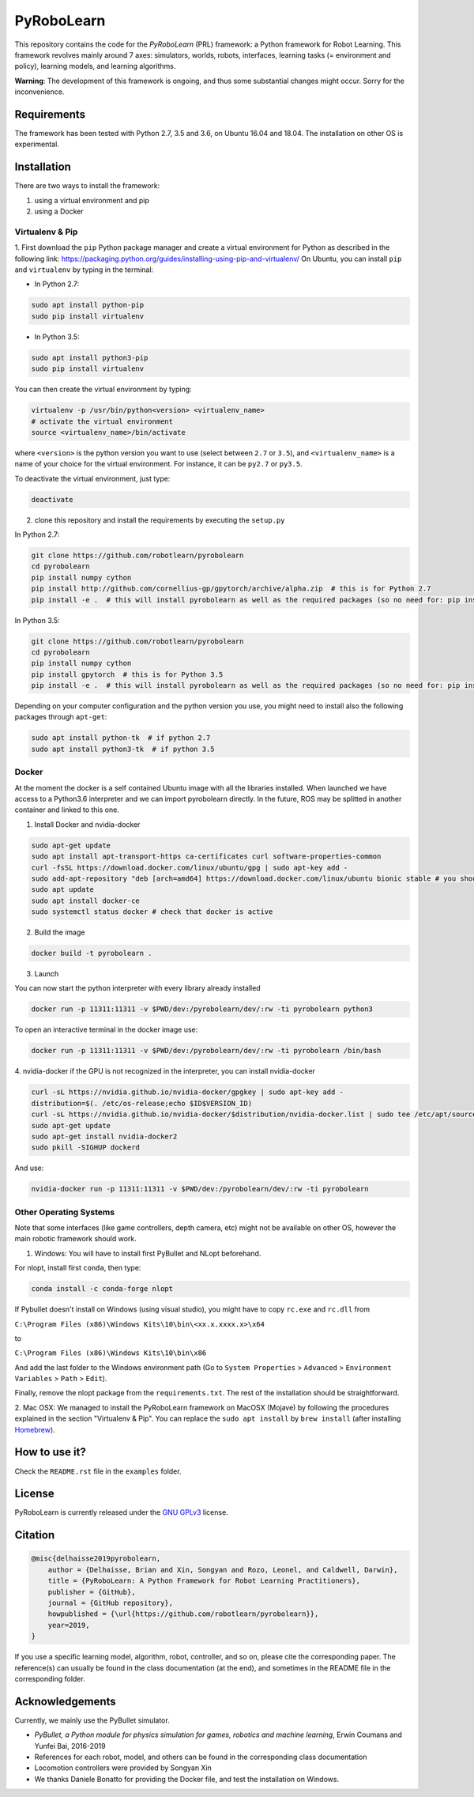 PyRoboLearn
===========

This repository contains the code for the *PyRoboLearn* (PRL) framework: a Python framework for Robot Learning.
This framework revolves mainly around 7 axes: simulators, worlds, robots, interfaces, learning tasks (= environment and policy), learning models, and learning algorithms. 

**Warning**: The development of this framework is ongoing, and thus some substantial changes might occur. Sorry for the inconvenience.


Requirements
------------

The framework has been tested with Python 2.7, 3.5 and 3.6, on Ubuntu 16.04 and 18.04. The installation on other OS is
experimental.


Installation
------------

There are two ways to install the framework:

1. using a virtual environment and pip
2. using a Docker


Virtualenv & Pip
~~~~~~~~~~~~~~~~

1. First download the ``pip`` Python package manager and create a virtual environment for Python as described in the following link: https://packaging.python.org/guides/installing-using-pip-and-virtualenv/
On Ubuntu, you can install ``pip`` and ``virtualenv`` by typing in the terminal: 

- In Python 2.7:

.. code-block:: bash

	sudo apt install python-pip
	sudo pip install virtualenv

- In Python 3.5:

.. code-block:: bash

	sudo apt install python3-pip
	sudo pip install virtualenv

You can then create the virtual environment by typing:

.. code-block:: bash

	virtualenv -p /usr/bin/python<version> <virtualenv_name>
	# activate the virtual environment
	source <virtualenv_name>/bin/activate

where ``<version>`` is the python version you want to use (select between ``2.7`` or ``3.5``), and ``<virtualenv_name>`` is a name of your choice for the virtual environment. For instance, it can be ``py2.7`` or ``py3.5``.

To deactivate the virtual environment, just type:

.. code-block:: bash

	deactivate

2. clone this repository and install the requirements by executing the ``setup.py``

In Python 2.7:

.. code-block:: bash

	git clone https://github.com/robotlearn/pyrobolearn
	cd pyrobolearn
	pip install numpy cython
	pip install http://github.com/cornellius-gp/gpytorch/archive/alpha.zip  # this is for Python 2.7
	pip install -e .  # this will install pyrobolearn as well as the required packages (so no need for: pip install -r requirements.txt)

In Python 3.5:

.. code-block:: bash

	git clone https://github.com/robotlearn/pyrobolearn
	cd pyrobolearn
	pip install numpy cython
	pip install gpytorch  # this is for Python 3.5
	pip install -e .  # this will install pyrobolearn as well as the required packages (so no need for: pip install -r requirements.txt)

Depending on your computer configuration and the python version you use, you might need to install also the following packages through ``apt-get``:

.. code-block:: bash

	sudo apt install python-tk  # if python 2.7
	sudo apt install python3-tk  # if python 3.5


Docker
~~~~~~

At the moment the docker is a self contained Ubuntu image with all the libraries installed. When launched we have access to a Python3.6 interpreter and we can import pyrobolearn directly.
In the future, ROS may be splitted in another container and linked to this one.

1. Install Docker and nvidia-docker

.. code-block:: bash

	sudo apt-get update
	sudo apt install apt-transport-https ca-certificates curl software-properties-common
	curl -fsSL https://download.docker.com/linux/ubuntu/gpg | sudo apt-key add -
	sudo add-apt-repository "deb [arch=amd64] https://download.docker.com/linux/ubuntu bionic stable # you should replace bionic by your version
	sudo apt update
	sudo apt install docker-ce
	sudo systemctl status docker # check that docker is active

2. Build the image

.. code-block:: bash

	docker build -t pyrobolearn .


3. Launch


You can now start the python interpreter with every library already installed

.. code-block:: bash

	docker run -p 11311:11311 -v $PWD/dev:/pyrobolearn/dev/:rw -ti pyrobolearn python3


To open an interactive terminal in the docker image use:

.. code-block:: bash

	docker run -p 11311:11311 -v $PWD/dev:/pyrobolearn/dev/:rw -ti pyrobolearn /bin/bash


4. nvidia-docker
if the GPU is not recognized in the interpreter, you can install nvidia-docker

.. code-block:: bash
	
	curl -sL https://nvidia.github.io/nvidia-docker/gpgkey | sudo apt-key add -
	distribution=$(. /etc/os-release;echo $ID$VERSION_ID)
	curl -sL https://nvidia.github.io/nvidia-docker/$distribution/nvidia-docker.list | sudo tee /etc/apt/sources.list.d/nvidia-docker.list
	sudo apt-get update
	sudo apt-get install nvidia-docker2
	sudo pkill -SIGHUP dockerd

And use:

.. code-block:: bash

	nvidia-docker run -p 11311:11311 -v $PWD/dev:/pyrobolearn/dev/:rw -ti pyrobolearn


Other Operating Systems
~~~~~~~~~~~~~~~~~~~~~~~

Note that some interfaces (like game controllers, depth camera, etc) might not be available on other OS, however the 
main robotic framework should work.

1. Windows: You will have to install first PyBullet and NLopt beforehand.

For nlopt, install first ``conda``, then type:

.. code-block:: bash

	conda install -c conda-forge nlopt

If Pybullet doesn't install on Windows (using visual studio), you might have to copy ``rc.exe`` and ``rc.dll`` from

``C:\Program Files (x86)\Windows Kits\10\bin\<xx.x.xxxx.x>\x64``

to

``C:\Program Files (x86)\Windows Kits\10\bin\x86``

And add the last folder to the Windows environment path (Go to ``System Properties`` > ``Advanced`` > ``Environment Variables`` > ``Path`` 
> ``Edit``).

Finally, remove the nlopt package from the ``requirements.txt``. The rest of the installation should be straightforward.


2. Mac OSX: We managed to install the PyRoboLearn framework on MacOSX (Mojave) by following the procedures explained in the section 
"Virtualenv & Pip". You can replace the ``sudo apt install`` by ``brew install`` (after installing `Homebrew <https://brew.sh/>`_).


How to use it?
--------------

Check the ``README.rst`` file in the ``examples`` folder.


License
-------

PyRoboLearn is currently released under the `GNU GPLv3 <https://choosealicense.com/licenses/gpl-3.0/>`_ license.


Citation
--------

.. code-block:: latex

    @misc{delhaisse2019pyrobolearn,
        author = {Delhaisse, Brian and Xin, Songyan and Rozo, Leonel, and Caldwell, Darwin},
        title = {PyRoboLearn: A Python Framework for Robot Learning Practitioners},
        publisher = {GitHub},
        journal = {GitHub repository},
        howpublished = {\url{https://github.com/robotlearn/pyrobolearn}},
        year=2019,
    }


If you use a specific learning model, algorithm, robot, controller, and so on, please cite the corresponding paper. The reference(s) can usually be found in the class documentation (at the end), and sometimes in the README file in the corresponding folder.


Acknowledgements
----------------

Currently, we mainly use the PyBullet simulator.

- *PyBullet, a Python module for physics simulation for games, robotics and machine learning*, Erwin Coumans and
  Yunfei Bai, 2016-2019
- References for each robot, model, and others can be found in the corresponding class documentation
- Locomotion controllers were provided by Songyan Xin
- We thanks Daniele Bonatto for providing the Docker file, and test the installation on Windows.
